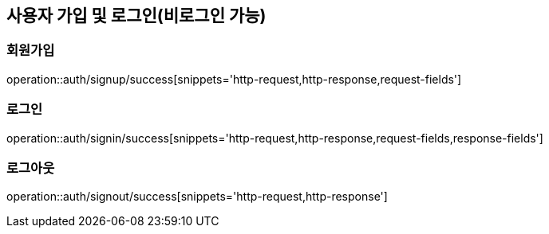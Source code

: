[[Auth]]
== 사용자 가입 및 로그인(비로그인 가능)

=== 회원가입

operation::auth/signup/success[snippets='http-request,http-response,request-fields']

=== 로그인

operation::auth/signin/success[snippets='http-request,http-response,request-fields,response-fields']

=== 로그아웃

operation::auth/signout/success[snippets='http-request,http-response']
